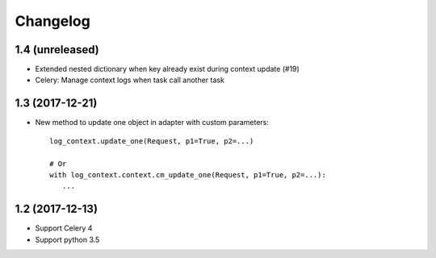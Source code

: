 Changelog
---------


1.4 (unreleased)
++++++++++++++++

- Extended nested dictionary when key already exist during context update (#19)
- Celery: Manage context logs when task call another task


1.3 (2017-12-21)
++++++++++++++++

- New method to update one object in adapter with custom parameters::

        log_context.update_one(Request, p1=True, p2=...)

        # Or
        with log_context.context.cm_update_one(Request, p1=True, p2=...):
           ...


1.2 (2017-12-13)
++++++++++++++++

- Support Celery 4
- Support python 3.5
